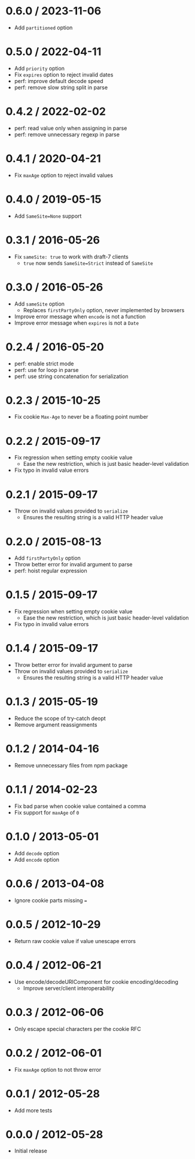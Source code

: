 * 0.6.0 / 2023-11-06
:PROPERTIES:
:CUSTOM_ID: section
:END:
- Add =partitioned= option

* 0.5.0 / 2022-04-11
:PROPERTIES:
:CUSTOM_ID: section-1
:END:
- Add =priority= option
- Fix =expires= option to reject invalid dates
- perf: improve default decode speed
- perf: remove slow string split in parse

* 0.4.2 / 2022-02-02
:PROPERTIES:
:CUSTOM_ID: section-2
:END:
- perf: read value only when assigning in parse
- perf: remove unnecessary regexp in parse

* 0.4.1 / 2020-04-21
:PROPERTIES:
:CUSTOM_ID: section-3
:END:
- Fix =maxAge= option to reject invalid values

* 0.4.0 / 2019-05-15
:PROPERTIES:
:CUSTOM_ID: section-4
:END:
- Add =SameSite=None= support

* 0.3.1 / 2016-05-26
:PROPERTIES:
:CUSTOM_ID: section-5
:END:
- Fix =sameSite: true= to work with draft-7 clients
  - =true= now sends =SameSite=Strict= instead of =SameSite=

* 0.3.0 / 2016-05-26
:PROPERTIES:
:CUSTOM_ID: section-6
:END:
- Add =sameSite= option
  - Replaces =firstPartyOnly= option, never implemented by browsers
- Improve error message when =encode= is not a function
- Improve error message when =expires= is not a =Date=

* 0.2.4 / 2016-05-20
:PROPERTIES:
:CUSTOM_ID: section-7
:END:
- perf: enable strict mode
- perf: use for loop in parse
- perf: use string concatenation for serialization

* 0.2.3 / 2015-10-25
:PROPERTIES:
:CUSTOM_ID: section-8
:END:
- Fix cookie =Max-Age= to never be a floating point number

* 0.2.2 / 2015-09-17
:PROPERTIES:
:CUSTOM_ID: section-9
:END:
- Fix regression when setting empty cookie value
  - Ease the new restriction, which is just basic header-level
    validation
- Fix typo in invalid value errors

* 0.2.1 / 2015-09-17
:PROPERTIES:
:CUSTOM_ID: section-10
:END:
- Throw on invalid values provided to =serialize=
  - Ensures the resulting string is a valid HTTP header value

* 0.2.0 / 2015-08-13
:PROPERTIES:
:CUSTOM_ID: section-11
:END:
- Add =firstPartyOnly= option
- Throw better error for invalid argument to parse
- perf: hoist regular expression

* 0.1.5 / 2015-09-17
:PROPERTIES:
:CUSTOM_ID: section-12
:END:
- Fix regression when setting empty cookie value
  - Ease the new restriction, which is just basic header-level
    validation
- Fix typo in invalid value errors

* 0.1.4 / 2015-09-17
:PROPERTIES:
:CUSTOM_ID: section-13
:END:
- Throw better error for invalid argument to parse
- Throw on invalid values provided to =serialize=
  - Ensures the resulting string is a valid HTTP header value

* 0.1.3 / 2015-05-19
:PROPERTIES:
:CUSTOM_ID: section-14
:END:
- Reduce the scope of try-catch deopt
- Remove argument reassignments

* 0.1.2 / 2014-04-16
:PROPERTIES:
:CUSTOM_ID: section-15
:END:
- Remove unnecessary files from npm package

* 0.1.1 / 2014-02-23
:PROPERTIES:
:CUSTOM_ID: section-16
:END:
- Fix bad parse when cookie value contained a comma
- Fix support for =maxAge= of =0=

* 0.1.0 / 2013-05-01
:PROPERTIES:
:CUSTOM_ID: section-17
:END:
- Add =decode= option
- Add =encode= option

* 0.0.6 / 2013-04-08
:PROPERTIES:
:CUSTOM_ID: section-18
:END:
- Ignore cookie parts missing ===

* 0.0.5 / 2012-10-29
:PROPERTIES:
:CUSTOM_ID: section-19
:END:
- Return raw cookie value if value unescape errors

* 0.0.4 / 2012-06-21
:PROPERTIES:
:CUSTOM_ID: section-20
:END:
- Use encode/decodeURIComponent for cookie encoding/decoding
  - Improve server/client interoperability

* 0.0.3 / 2012-06-06
:PROPERTIES:
:CUSTOM_ID: section-21
:END:
- Only escape special characters per the cookie RFC

* 0.0.2 / 2012-06-01
:PROPERTIES:
:CUSTOM_ID: section-22
:END:
- Fix =maxAge= option to not throw error

* 0.0.1 / 2012-05-28
:PROPERTIES:
:CUSTOM_ID: section-23
:END:
- Add more tests

* 0.0.0 / 2012-05-28
:PROPERTIES:
:CUSTOM_ID: section-24
:END:
- Initial release
